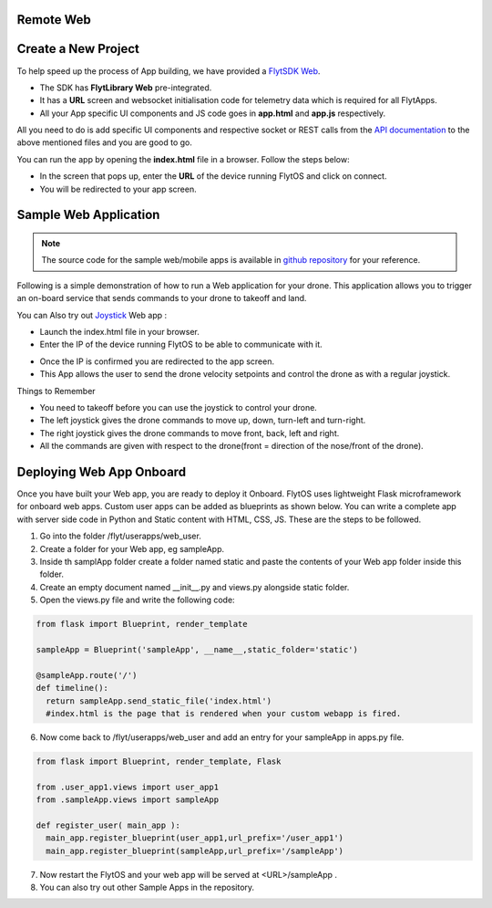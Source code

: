.. _write_remote_web:

Remote Web
===============


Create a New Project
====================

To help speed up the process of App building, we have provided a `FlytSDK Web <https://downloads.flytbase.com/flytos/downloads/sdk/Flyt_Web_SDK.zip>`_.

* The SDK has **FlytLibrary Web** pre-integrated.
* It has a **URL** screen and websocket initialisation code for telemetry data which is required for all FlytApps.
* All your App specific UI components and JS code goes in **app.html** and **app.js** respectively.

All you need to do is add specific UI components and respective socket or REST calls from the `API documentation <http://api.flytbase.com>`_ to the above mentioned files and you are good to go.


You can run the app by opening the **index.html** file in a browser. Follow the steps below:


- In the screen that pops up, enter the **URL** of the device running FlytOS and click on connect.
- You will be redirected to your app screen.


.. image:: /_static/Images/web-sdk-url.png
  :align: center


Sample Web Application
======================

.. note:: The source code for the sample web/mobile apps is available in `github repository <https://github.com/flytbase/flytsamples/tree/master/Web-Apps>`_ for your reference.



Following is a simple demonstration of how to run a Web application for your drone. This application allows you to trigger an on-board service that sends commands to your drone to takeoff and land.


  			
.. image:: /_static/Images/sample-app-screen.png
  :align: center




You can Also try out `Joystick <https://downloads.flytbase.com/flytos/downloads/webApps/Joystick.zip>`_ Web app :

- Launch the index.html file in your browser.
- Enter the IP of the device running FlytOS to be able to communicate with it.

.. image:: /_static/Images/web-app-login-screen.png
  :align: center 

- Once the IP is confirmed you are redirected to the app screen.
- This App allows the user to send the drone velocity setpoints and control the drone as with a regular joystick.

Things to Remember

- You need to takeoff before you can use the joystick to control your drone.
- The left joystick gives the drone commands to move up, down, turn-left and turn-right.
- The right joystick gives the drone commands to move front, back, left and right.
- All the commands are given with respect to the drone(front = direction of the nose/front of the drone).


.. image:: /_static/Images/web-app-screen.png
  :align: center



Deploying Web App Onboard
=============================

Once you have built your Web app, you are ready to deploy it Onboard. FlytOS uses lightweight Flask microframework for onboard web apps. Custom user apps can be added as blueprints as shown below. You can write a complete app with server side code in Python and Static content with HTML, CSS, JS. These are the steps to be followed.

1) Go into the folder /flyt/userapps/web_user.
2) Create a folder for your Web app, eg sampleApp.
3) Inside th samplApp folder create a folder named static and paste the contents of your Web app folder inside this folder.
4) Create an empty document named __init__.py and views.py alongside static folder.
5) Open the views.py file and write the following code:

.. code-block:: python

    from flask import Blueprint, render_template

    sampleApp = Blueprint('sampleApp', __name__,static_folder='static')

    @sampleApp.route('/')
    def timeline():
      return sampleApp.send_static_file('index.html')
      #index.html is the page that is rendered when your custom webapp is fired.



6) Now come back to /flyt/userapps/web_user and add an entry for your sampleApp in apps.py file.

.. code-block:: python

    from flask import Blueprint, render_template, Flask

    from .user_app1.views import user_app1
    from .sampleApp.views import sampleApp

    def register_user( main_app ):
      main_app.register_blueprint(user_app1,url_prefix='/user_app1')
      main_app.register_blueprint(sampleApp,url_prefix='/sampleApp')




7) Now restart the FlytOS and your web app will be served at <URL>/sampleApp .
8) You can also try out other Sample Apps in the repository.

.. _Ionic components: http://ionicframework.com/docs/components/
